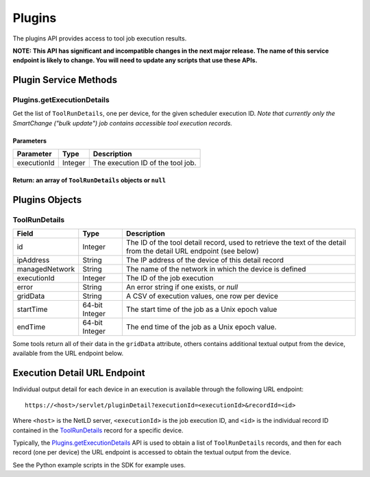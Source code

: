 Plugins
-------

The plugins API provides access to tool job execution results.

**NOTE: This API has significant and incompatible changes in the next major release. The name of this service endpoint is likely to change. You will need to update any scripts that use these APIs.**

Plugin Service Methods
~~~~~~~~~~~~~~~~~~~~~~

Plugins.getExecutionDetails
^^^^^^^^^^^^^^^^^^^^^^^^^^^

Get the list of ``ToolRunDetails``, one per device, for the given scheduler execution ID. *Note that currently only the SmartChange ("bulk update") job contains accessible tool execution records.*

Parameters
''''''''''

+---------------+-----------+-------------------------------------+
| Parameter     | Type      | Description                         |
+===============+===========+=====================================+
| executionId   | Integer   | The execution ID of the tool job.   |
+---------------+-----------+-------------------------------------+

Return: an array of ``ToolRunDetails`` objects or ``null``
''''''''''''''''''''''''''''''''''''''''''''''''''''''''''

Plugins Objects
~~~~~~~~~~~~~~~

ToolRunDetails
^^^^^^^^^^^^^^

+------------------+------------------+----------------------------------------------------------------------------------------------------------------------+
| Field            | Type             | Description                                                                                                          |
+==================+==================+======================================================================================================================+
| id               | Integer          | The ID of the tool detail record, used to retrieve the text of the detail from the detail URL endpoint (see below)   |
+------------------+------------------+----------------------------------------------------------------------------------------------------------------------+
| ipAddress        | String           | The IP address of the device of this detail record                                                                   |
+------------------+------------------+----------------------------------------------------------------------------------------------------------------------+
| managedNetwork   | String           | The name of the network in which the device is defined                                                               |
+------------------+------------------+----------------------------------------------------------------------------------------------------------------------+
| executionId      | Integer          | The ID of the job execution                                                                                          |
+------------------+------------------+----------------------------------------------------------------------------------------------------------------------+
| error            | String           | An error string if one exists, or *null*                                                                             |
+------------------+------------------+----------------------------------------------------------------------------------------------------------------------+
| gridData         | String           | A CSV of execution values, one row per device                                                                        |
+------------------+------------------+----------------------------------------------------------------------------------------------------------------------+
| startTime        | 64-bit Integer   | The start time of the job as a Unix epoch value                                                                      |
+------------------+------------------+----------------------------------------------------------------------------------------------------------------------+
| endTime          | 64-bit Integer   | The end time of the job as a Unix epoch value.                                                                       |
+------------------+------------------+----------------------------------------------------------------------------------------------------------------------+

Some tools return all of their data in the ``gridData`` attribute, others contains additional textual output from the device, available from the URL endpoint below.

Execution Detail URL Endpoint
~~~~~~~~~~~~~~~~~~~~~~~~~~~~~

Individual output detail for each device in an execution is available through the following URL endpoint:

::

    https://<host>/servlet/pluginDetail?executionId=<executionId>&recordId=<id>

Where ``<host>`` is the NetLD server, ``<executionId>`` is the job execution ID, and ``<id>`` is the individual record ID contained in the `ToolRunDetails <#toolrundetails>`__ record for a specific device.

Typically, the `Plugins.getExecutionDetails <#plugins.getexecutiondetails>`__ API is used to obtain a list of ``ToolRunDetails`` records, and then for each record (one per device) the URL endpoint is accessed to obtain the textual output from the device.

See the Python example scripts in the SDK for example uses.
